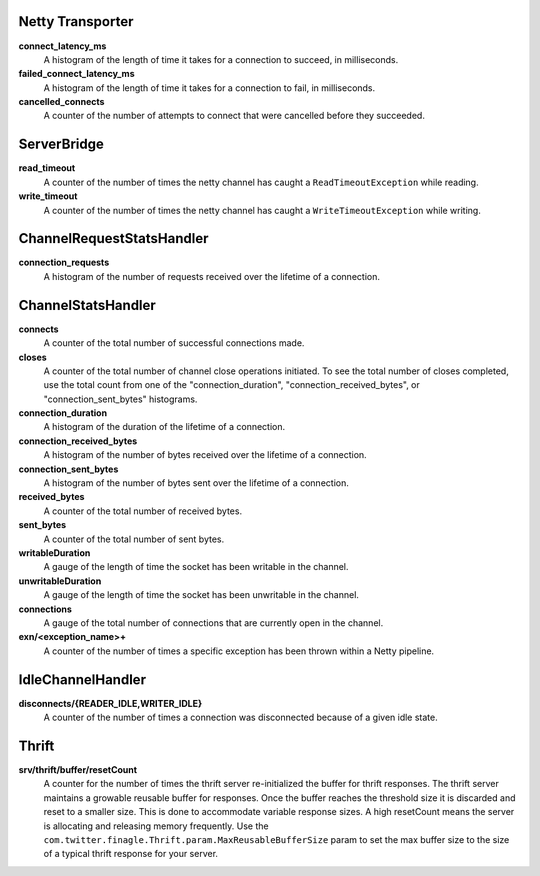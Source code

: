Netty Transporter
<<<<<<<<<<<<<<<<<

**connect_latency_ms**
  A histogram of the length of time it takes for a connection to succeed,
  in milliseconds.

**failed_connect_latency_ms**
  A histogram of the length of time it takes for a connection to fail,
  in milliseconds.

**cancelled_connects**
  A counter of the number of attempts to connect that were cancelled before
  they succeeded.

ServerBridge
<<<<<<<<<<<<

**read_timeout**
  A counter of the number of times the netty channel has caught a
  ``ReadTimeoutException`` while reading.

**write_timeout**
  A counter of the number of times the netty channel has caught a
  ``WriteTimeoutException`` while writing.

ChannelRequestStatsHandler
<<<<<<<<<<<<<<<<<<<<<<<<<<

**connection_requests**
  A histogram of the number of requests received over the lifetime of a
  connection.

ChannelStatsHandler
<<<<<<<<<<<<<<<<<<<

**connects**
  A counter of the total number of successful connections made.

**closes**
  A counter of the total number of channel close operations initiated. To see the
  total number of closes completed, use the total count from one of the
  "connection_duration", "connection_received_bytes", or "connection_sent_bytes"
  histograms.

**connection_duration**
  A histogram of the duration of the lifetime of a connection.

**connection_received_bytes**
  A histogram of the number of bytes received over the lifetime of a connection.

**connection_sent_bytes**
  A histogram of the number of bytes sent over the lifetime of a connection.

**received_bytes**
  A counter of the total number of received bytes.

**sent_bytes**
  A counter of the total number of sent bytes.

**writableDuration**
  A gauge of the length of time the socket has been writable in the channel.

**unwritableDuration**
  A gauge of the length of time the socket has been unwritable in the channel.

**connections**
  A gauge of the total number of connections that are currently open in the
  channel.

**exn/<exception_name>+**
  A counter of the number of times a specific exception has been thrown within
  a Netty pipeline.

IdleChannelHandler
<<<<<<<<<<<<<<<<<<

**disconnects/{READER_IDLE,WRITER_IDLE}**
  A counter of the number of times a connection was disconnected because of a
  given idle state.

Thrift
<<<<<<

**srv/thrift/buffer/resetCount**
  A counter for the number of times the thrift server re-initialized the buffer
  for thrift responses. The thrift server maintains a growable reusable buffer
  for responses. Once the buffer reaches the threshold size it is discarded and
  reset to a smaller size. This is done to accommodate variable response sizes.
  A high resetCount means the server is allocating and releasing memory
  frequently. Use the ``com.twitter.finagle.Thrift.param.MaxReusableBufferSize``
  param to set the max buffer size to the size of a typical thrift response for
  your server.
